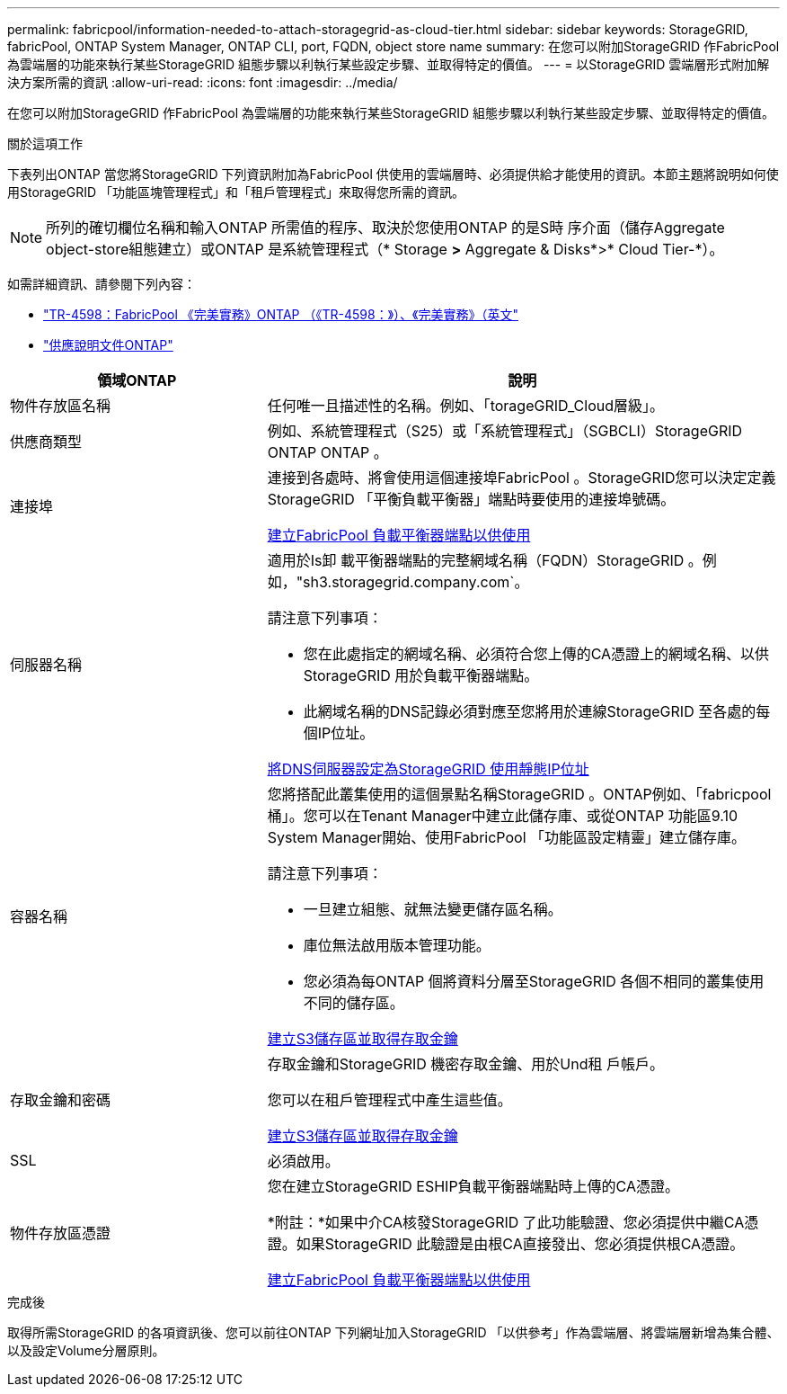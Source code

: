 ---
permalink: fabricpool/information-needed-to-attach-storagegrid-as-cloud-tier.html 
sidebar: sidebar 
keywords: StorageGRID, fabricPool, ONTAP System Manager, ONTAP CLI, port, FQDN, object store name 
summary: 在您可以附加StorageGRID 作FabricPool 為雲端層的功能來執行某些StorageGRID 組態步驟以利執行某些設定步驟、並取得特定的價值。 
---
= 以StorageGRID 雲端層形式附加解決方案所需的資訊
:allow-uri-read: 
:icons: font
:imagesdir: ../media/


[role="lead"]
在您可以附加StorageGRID 作FabricPool 為雲端層的功能來執行某些StorageGRID 組態步驟以利執行某些設定步驟、並取得特定的價值。

.關於這項工作
下表列出ONTAP 當您將StorageGRID 下列資訊附加為FabricPool 供使用的雲端層時、必須提供給才能使用的資訊。本節主題將說明如何使用StorageGRID 「功能區塊管理程式」和「租戶管理程式」來取得您所需的資訊。


NOTE: 所列的確切欄位名稱和輸入ONTAP 所需值的程序、取決於您使用ONTAP 的是S時 序介面（儲存Aggregate object-store組態建立）或ONTAP 是系統管理程式（* Storage *>* Aggregate & Disks*>* Cloud Tier-*）。

如需詳細資訊、請參閱下列內容：

* https://www.netapp.com/pdf.html?item=/media/17239-tr4598pdf.pdf["TR-4598：FabricPool 《完美實務》ONTAP （《TR-4598：》）、《完美實務》（英文"^]
* https://docs.netapp.com/us-en/ontap/index.html["供應說明文件ONTAP"^]


[cols="1a,2a"]
|===
| 領域ONTAP | 說明 


 a| 
物件存放區名稱
 a| 
任何唯一且描述性的名稱。例如、「torageGRID_Cloud層級」。



 a| 
供應商類型
 a| 
例如、系統管理程式（S25）或「系統管理程式」（SGBCLI）StorageGRID ONTAP ONTAP 。



 a| 
連接埠
 a| 
連接到各處時、將會使用這個連接埠FabricPool 。StorageGRID您可以決定定義StorageGRID 「平衡負載平衡器」端點時要使用的連接埠號碼。

xref:creating-load-balancer-endpoint-for-fabricpool.adoc[建立FabricPool 負載平衡器端點以供使用]



 a| 
伺服器名稱
 a| 
適用於Is卸 載平衡器端點的完整網域名稱（FQDN）StorageGRID 。例如，"sh3.storagegrid.company.com`。

請注意下列事項：

* 您在此處指定的網域名稱、必須符合您上傳的CA憑證上的網域名稱、以供StorageGRID 用於負載平衡器端點。
* 此網域名稱的DNS記錄必須對應至您將用於連線StorageGRID 至各處的每個IP位址。


xref:configuring-dns-for-storagegrid-ip-addresses.adoc[將DNS伺服器設定為StorageGRID 使用靜態IP位址]



 a| 
容器名稱
 a| 
您將搭配此叢集使用的這個景點名稱StorageGRID 。ONTAP例如、「fabricpool桶」。您可以在Tenant Manager中建立此儲存庫、或從ONTAP 功能區9.10 System Manager開始、使用FabricPool 「功能區設定精靈」建立儲存庫。

請注意下列事項：

* 一旦建立組態、就無法變更儲存區名稱。
* 庫位無法啟用版本管理功能。
* 您必須為每ONTAP 個將資料分層至StorageGRID 各個不相同的叢集使用不同的儲存區。


xref:creating-s3-bucket-and-access-key.adoc[建立S3儲存區並取得存取金鑰]



 a| 
存取金鑰和密碼
 a| 
存取金鑰和StorageGRID 機密存取金鑰、用於Und租 戶帳戶。

您可以在租戶管理程式中產生這些值。

xref:creating-s3-bucket-and-access-key.adoc[建立S3儲存區並取得存取金鑰]



 a| 
SSL
 a| 
必須啟用。



 a| 
物件存放區憑證
 a| 
您在建立StorageGRID ESHIP負載平衡器端點時上傳的CA憑證。

*附註：*如果中介CA核發StorageGRID 了此功能驗證、您必須提供中繼CA憑證。如果StorageGRID 此驗證是由根CA直接發出、您必須提供根CA憑證。

xref:creating-load-balancer-endpoint-for-fabricpool.adoc[建立FabricPool 負載平衡器端點以供使用]

|===
.完成後
取得所需StorageGRID 的各項資訊後、您可以前往ONTAP 下列網址加入StorageGRID 「以供參考」作為雲端層、將雲端層新增為集合體、以及設定Volume分層原則。
